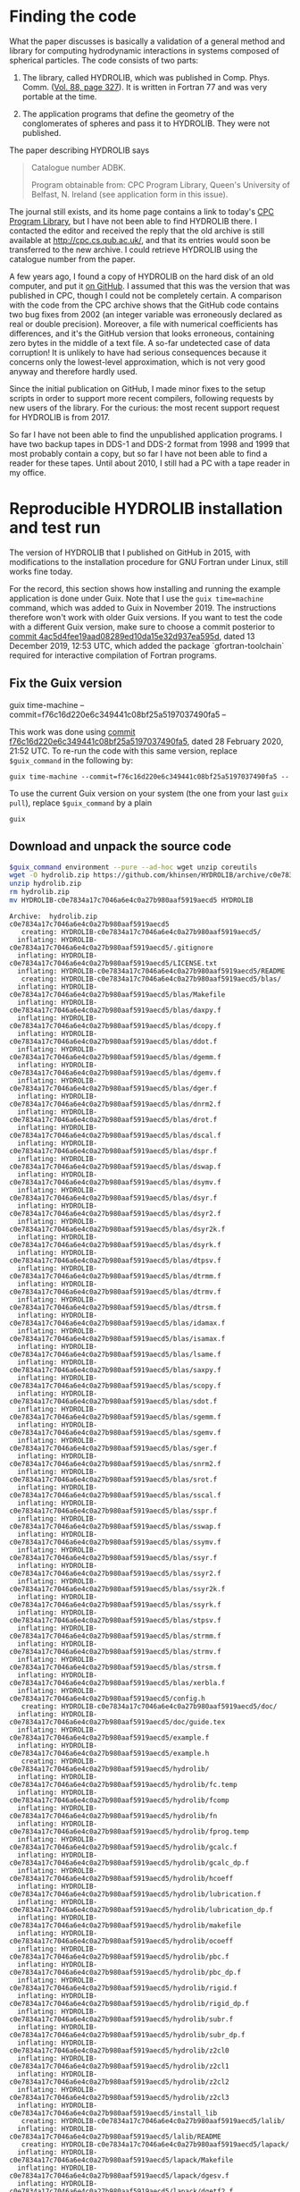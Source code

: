 * Finding the code
What the paper discusses is basically a validation of a general method and library for computing hydrodynamic interactions in systems composed of spherical particles. The code consists of two parts:

  1. The library, called HYDROLIB, which was published in Comp. Phys. Comm. ([[https://doi.org/10.1016/0010-4655(95)00029-F][Vol. 88, page 327]]). It is written in Fortran 77 and was very portable at the time.

  2. The application programs that define the geometry of the conglomerates of spheres and pass it to HYDROLIB. They were not published.

The paper describing HYDROLIB says
#+begin_quote
Catalogue number ADBK.

Program obtainable from: CPC Program Library, Queen's University of Belfast, N. Ireland (see application form in this issue).
#+end_quote

The journal still exists, and its home page contains a link to today's [[https://data.mendeley.com/datasets/journals/00104655][CPC Program Library]], but I have not been able to find HYDROLIB there. I contacted the editor and received the reply that the old archive is still available at http://cpc.cs.qub.ac.uk/, and that its entries would soon be transferred to the new archive. I could retrieve HYDROLIB using the catalogue number from the paper.

A few years ago, I found a copy of HYDROLIB on the hard disk of an old computer, and put it [[https://github.com/khinsen/HYDROLIB][on GitHub]]. I assumed that this was the version that was published in CPC, though I could not be completely certain. A comparison with the code from the CPC archive shows that the GitHub code contains two bug fixes from 2002 (an integer variable was erroneously declared as real or double precision). Moreover, a file with numerical coefficients has differences, and it's the GitHub version that looks erroneous, containing zero bytes in the middle of a text file. A so-far undetected case of data corruption! It is unlikely to have had serious consequences because it concerns only the lowest-level approximation, which is not very good anyway and therefore hardly used.

Since the initial publication on GitHub, I made minor fixes to the setup scripts in order to support more recent compilers, following requests by new users of the library. For the curious: the most recent support request for HYDROLIB is from 2017.

So far I have not been able to find the unpublished application programs. I have two backup tapes in DDS-1 and DDS-2 format from 1998 and 1999 that most probably contain a copy, but so far I have not been able to find a reader for these tapes. Until about 2010, I still had a PC with a tape reader in my office.

* Reproducible HYDROLIB installation and test run
The version of HYDROLIB that I published on GitHub in 2015, with modifications to the installation procedure for GNU Fortran under Linux, still works fine today.

For the record, this section shows how installing and running the example application is done under Guix. Note that I use the =guix time=machine= command, which was added to Guix in November 2019. The instructions therefore won't work with older Guix versions. If you want to test the code with a different Guix version, make sure to choose a commit posterior to [[https://archive.softwareheritage.org/browse/revision/4ac5d4fee19aad08289ed10da15e32d937ea595d/][commit 4ac5d4fee19aad08289ed10da15e32d937ea595d]], dated 13 December 2019, 12:53 UTC, which added the package `gfortran-toolchain` required for interactive compilation of Fortran programs.

** Fix the Guix version
#+NAME: guix-command :exports none
guix time-machine --commit=f76c16d220e6c349441c08bf25a5197037490fa5 --

This work was done using [[https://archive.softwareheritage.org/browse/revision/f76c16d220e6c349441c08bf25a5197037490fa5/][commit f76c16d220e6c349441c08bf25a5197037490fa5]], dated 28 February 2020, 21:52 UTC. To re-run the code with this same version, replace =$guix_command= in the following by:

=guix time-machine --commit=f76c16d220e6c349441c08bf25a5197037490fa5 --=

To use the current Guix version on your system (the one from your last =guix pull=), replace =$guix_command= by a plain

 =guix=
** Download and unpack the source code
#+begin_src sh :results output :exports both :var guix_command=guix-command
$guix_command environment --pure --ad-hoc wget unzip coreutils
wget -O hydrolib.zip https://github.com/khinsen/HYDROLIB/archive/c0e7834a17c7046a6e4c0a27b980aaf5919aecd5.zip
unzip hydrolib.zip
rm hydrolib.zip
mv HYDROLIB-c0e7834a17c7046a6e4c0a27b980aaf5919aecd5 HYDROLIB
#+end_src

#+RESULTS:
#+begin_example
Archive:  hydrolib.zip
c0e7834a17c7046a6e4c0a27b980aaf5919aecd5
   creating: HYDROLIB-c0e7834a17c7046a6e4c0a27b980aaf5919aecd5/
  inflating: HYDROLIB-c0e7834a17c7046a6e4c0a27b980aaf5919aecd5/.gitignore  
  inflating: HYDROLIB-c0e7834a17c7046a6e4c0a27b980aaf5919aecd5/LICENSE.txt  
  inflating: HYDROLIB-c0e7834a17c7046a6e4c0a27b980aaf5919aecd5/README  
   creating: HYDROLIB-c0e7834a17c7046a6e4c0a27b980aaf5919aecd5/blas/
  inflating: HYDROLIB-c0e7834a17c7046a6e4c0a27b980aaf5919aecd5/blas/Makefile  
  inflating: HYDROLIB-c0e7834a17c7046a6e4c0a27b980aaf5919aecd5/blas/daxpy.f  
  inflating: HYDROLIB-c0e7834a17c7046a6e4c0a27b980aaf5919aecd5/blas/dcopy.f  
  inflating: HYDROLIB-c0e7834a17c7046a6e4c0a27b980aaf5919aecd5/blas/ddot.f  
  inflating: HYDROLIB-c0e7834a17c7046a6e4c0a27b980aaf5919aecd5/blas/dgemm.f  
  inflating: HYDROLIB-c0e7834a17c7046a6e4c0a27b980aaf5919aecd5/blas/dgemv.f  
  inflating: HYDROLIB-c0e7834a17c7046a6e4c0a27b980aaf5919aecd5/blas/dger.f  
  inflating: HYDROLIB-c0e7834a17c7046a6e4c0a27b980aaf5919aecd5/blas/dnrm2.f  
  inflating: HYDROLIB-c0e7834a17c7046a6e4c0a27b980aaf5919aecd5/blas/drot.f  
  inflating: HYDROLIB-c0e7834a17c7046a6e4c0a27b980aaf5919aecd5/blas/dscal.f  
  inflating: HYDROLIB-c0e7834a17c7046a6e4c0a27b980aaf5919aecd5/blas/dspr.f  
  inflating: HYDROLIB-c0e7834a17c7046a6e4c0a27b980aaf5919aecd5/blas/dswap.f  
  inflating: HYDROLIB-c0e7834a17c7046a6e4c0a27b980aaf5919aecd5/blas/dsymv.f  
  inflating: HYDROLIB-c0e7834a17c7046a6e4c0a27b980aaf5919aecd5/blas/dsyr.f  
  inflating: HYDROLIB-c0e7834a17c7046a6e4c0a27b980aaf5919aecd5/blas/dsyr2.f  
  inflating: HYDROLIB-c0e7834a17c7046a6e4c0a27b980aaf5919aecd5/blas/dsyr2k.f  
  inflating: HYDROLIB-c0e7834a17c7046a6e4c0a27b980aaf5919aecd5/blas/dsyrk.f  
  inflating: HYDROLIB-c0e7834a17c7046a6e4c0a27b980aaf5919aecd5/blas/dtpsv.f  
  inflating: HYDROLIB-c0e7834a17c7046a6e4c0a27b980aaf5919aecd5/blas/dtrmm.f  
  inflating: HYDROLIB-c0e7834a17c7046a6e4c0a27b980aaf5919aecd5/blas/dtrmv.f  
  inflating: HYDROLIB-c0e7834a17c7046a6e4c0a27b980aaf5919aecd5/blas/dtrsm.f  
  inflating: HYDROLIB-c0e7834a17c7046a6e4c0a27b980aaf5919aecd5/blas/idamax.f  
  inflating: HYDROLIB-c0e7834a17c7046a6e4c0a27b980aaf5919aecd5/blas/isamax.f  
  inflating: HYDROLIB-c0e7834a17c7046a6e4c0a27b980aaf5919aecd5/blas/lsame.f  
  inflating: HYDROLIB-c0e7834a17c7046a6e4c0a27b980aaf5919aecd5/blas/saxpy.f  
  inflating: HYDROLIB-c0e7834a17c7046a6e4c0a27b980aaf5919aecd5/blas/scopy.f  
  inflating: HYDROLIB-c0e7834a17c7046a6e4c0a27b980aaf5919aecd5/blas/sdot.f  
  inflating: HYDROLIB-c0e7834a17c7046a6e4c0a27b980aaf5919aecd5/blas/sgemm.f  
  inflating: HYDROLIB-c0e7834a17c7046a6e4c0a27b980aaf5919aecd5/blas/sgemv.f  
  inflating: HYDROLIB-c0e7834a17c7046a6e4c0a27b980aaf5919aecd5/blas/sger.f  
  inflating: HYDROLIB-c0e7834a17c7046a6e4c0a27b980aaf5919aecd5/blas/snrm2.f  
  inflating: HYDROLIB-c0e7834a17c7046a6e4c0a27b980aaf5919aecd5/blas/srot.f  
  inflating: HYDROLIB-c0e7834a17c7046a6e4c0a27b980aaf5919aecd5/blas/sscal.f  
  inflating: HYDROLIB-c0e7834a17c7046a6e4c0a27b980aaf5919aecd5/blas/sspr.f  
  inflating: HYDROLIB-c0e7834a17c7046a6e4c0a27b980aaf5919aecd5/blas/sswap.f  
  inflating: HYDROLIB-c0e7834a17c7046a6e4c0a27b980aaf5919aecd5/blas/ssymv.f  
  inflating: HYDROLIB-c0e7834a17c7046a6e4c0a27b980aaf5919aecd5/blas/ssyr.f  
  inflating: HYDROLIB-c0e7834a17c7046a6e4c0a27b980aaf5919aecd5/blas/ssyr2.f  
  inflating: HYDROLIB-c0e7834a17c7046a6e4c0a27b980aaf5919aecd5/blas/ssyr2k.f  
  inflating: HYDROLIB-c0e7834a17c7046a6e4c0a27b980aaf5919aecd5/blas/ssyrk.f  
  inflating: HYDROLIB-c0e7834a17c7046a6e4c0a27b980aaf5919aecd5/blas/stpsv.f  
  inflating: HYDROLIB-c0e7834a17c7046a6e4c0a27b980aaf5919aecd5/blas/strmm.f  
  inflating: HYDROLIB-c0e7834a17c7046a6e4c0a27b980aaf5919aecd5/blas/strmv.f  
  inflating: HYDROLIB-c0e7834a17c7046a6e4c0a27b980aaf5919aecd5/blas/strsm.f  
  inflating: HYDROLIB-c0e7834a17c7046a6e4c0a27b980aaf5919aecd5/blas/xerbla.f  
  inflating: HYDROLIB-c0e7834a17c7046a6e4c0a27b980aaf5919aecd5/config.h  
   creating: HYDROLIB-c0e7834a17c7046a6e4c0a27b980aaf5919aecd5/doc/
  inflating: HYDROLIB-c0e7834a17c7046a6e4c0a27b980aaf5919aecd5/doc/guide.tex  
  inflating: HYDROLIB-c0e7834a17c7046a6e4c0a27b980aaf5919aecd5/example.f  
  inflating: HYDROLIB-c0e7834a17c7046a6e4c0a27b980aaf5919aecd5/example.h  
   creating: HYDROLIB-c0e7834a17c7046a6e4c0a27b980aaf5919aecd5/hydrolib/
  inflating: HYDROLIB-c0e7834a17c7046a6e4c0a27b980aaf5919aecd5/hydrolib/fc.temp  
  inflating: HYDROLIB-c0e7834a17c7046a6e4c0a27b980aaf5919aecd5/hydrolib/fcomp  
  inflating: HYDROLIB-c0e7834a17c7046a6e4c0a27b980aaf5919aecd5/hydrolib/fn  
  inflating: HYDROLIB-c0e7834a17c7046a6e4c0a27b980aaf5919aecd5/hydrolib/fprog.temp  
  inflating: HYDROLIB-c0e7834a17c7046a6e4c0a27b980aaf5919aecd5/hydrolib/gcalc.f  
  inflating: HYDROLIB-c0e7834a17c7046a6e4c0a27b980aaf5919aecd5/hydrolib/gcalc_dp.f  
  inflating: HYDROLIB-c0e7834a17c7046a6e4c0a27b980aaf5919aecd5/hydrolib/hcoeff  
  inflating: HYDROLIB-c0e7834a17c7046a6e4c0a27b980aaf5919aecd5/hydrolib/lubrication.f  
  inflating: HYDROLIB-c0e7834a17c7046a6e4c0a27b980aaf5919aecd5/hydrolib/lubrication_dp.f  
  inflating: HYDROLIB-c0e7834a17c7046a6e4c0a27b980aaf5919aecd5/hydrolib/makefile  
  inflating: HYDROLIB-c0e7834a17c7046a6e4c0a27b980aaf5919aecd5/hydrolib/ocoeff  
  inflating: HYDROLIB-c0e7834a17c7046a6e4c0a27b980aaf5919aecd5/hydrolib/pbc.f  
  inflating: HYDROLIB-c0e7834a17c7046a6e4c0a27b980aaf5919aecd5/hydrolib/pbc_dp.f  
  inflating: HYDROLIB-c0e7834a17c7046a6e4c0a27b980aaf5919aecd5/hydrolib/rigid.f  
  inflating: HYDROLIB-c0e7834a17c7046a6e4c0a27b980aaf5919aecd5/hydrolib/rigid_dp.f  
  inflating: HYDROLIB-c0e7834a17c7046a6e4c0a27b980aaf5919aecd5/hydrolib/subr.f  
  inflating: HYDROLIB-c0e7834a17c7046a6e4c0a27b980aaf5919aecd5/hydrolib/subr_dp.f  
  inflating: HYDROLIB-c0e7834a17c7046a6e4c0a27b980aaf5919aecd5/hydrolib/z2cl0  
  inflating: HYDROLIB-c0e7834a17c7046a6e4c0a27b980aaf5919aecd5/hydrolib/z2cl1  
  inflating: HYDROLIB-c0e7834a17c7046a6e4c0a27b980aaf5919aecd5/hydrolib/z2cl2  
  inflating: HYDROLIB-c0e7834a17c7046a6e4c0a27b980aaf5919aecd5/hydrolib/z2cl3  
  inflating: HYDROLIB-c0e7834a17c7046a6e4c0a27b980aaf5919aecd5/install_lib  
   creating: HYDROLIB-c0e7834a17c7046a6e4c0a27b980aaf5919aecd5/lalib/
  inflating: HYDROLIB-c0e7834a17c7046a6e4c0a27b980aaf5919aecd5/lalib/README  
   creating: HYDROLIB-c0e7834a17c7046a6e4c0a27b980aaf5919aecd5/lapack/
  inflating: HYDROLIB-c0e7834a17c7046a6e4c0a27b980aaf5919aecd5/lapack/Makefile  
  inflating: HYDROLIB-c0e7834a17c7046a6e4c0a27b980aaf5919aecd5/lapack/dgesv.f  
  inflating: HYDROLIB-c0e7834a17c7046a6e4c0a27b980aaf5919aecd5/lapack/dgetf2.f  
  inflating: HYDROLIB-c0e7834a17c7046a6e4c0a27b980aaf5919aecd5/lapack/dgetrf.f  
  inflating: HYDROLIB-c0e7834a17c7046a6e4c0a27b980aaf5919aecd5/lapack/dgetri.f  
  inflating: HYDROLIB-c0e7834a17c7046a6e4c0a27b980aaf5919aecd5/lapack/dgetrs.f  
  inflating: HYDROLIB-c0e7834a17c7046a6e4c0a27b980aaf5919aecd5/lapack/dlacon.f  
  inflating: HYDROLIB-c0e7834a17c7046a6e4c0a27b980aaf5919aecd5/lapack/dlae2.f  
  inflating: HYDROLIB-c0e7834a17c7046a6e4c0a27b980aaf5919aecd5/lapack/dlaev2.f  
  inflating: HYDROLIB-c0e7834a17c7046a6e4c0a27b980aaf5919aecd5/lapack/dlamch.f  
  inflating: HYDROLIB-c0e7834a17c7046a6e4c0a27b980aaf5919aecd5/lapack/dlansy.f  
  inflating: HYDROLIB-c0e7834a17c7046a6e4c0a27b980aaf5919aecd5/lapack/dlapy2.f  
  inflating: HYDROLIB-c0e7834a17c7046a6e4c0a27b980aaf5919aecd5/lapack/dlarf.f  
  inflating: HYDROLIB-c0e7834a17c7046a6e4c0a27b980aaf5919aecd5/lapack/dlarfb.f  
  inflating: HYDROLIB-c0e7834a17c7046a6e4c0a27b980aaf5919aecd5/lapack/dlarfg.f  
  inflating: HYDROLIB-c0e7834a17c7046a6e4c0a27b980aaf5919aecd5/lapack/dlarft.f  
  inflating: HYDROLIB-c0e7834a17c7046a6e4c0a27b980aaf5919aecd5/lapack/dlartg.f  
  inflating: HYDROLIB-c0e7834a17c7046a6e4c0a27b980aaf5919aecd5/lapack/dlasr.f  
  inflating: HYDROLIB-c0e7834a17c7046a6e4c0a27b980aaf5919aecd5/lapack/dlassq.f  
  inflating: HYDROLIB-c0e7834a17c7046a6e4c0a27b980aaf5919aecd5/lapack/dlaswp.f  
  inflating: HYDROLIB-c0e7834a17c7046a6e4c0a27b980aaf5919aecd5/lapack/dlasyf.f  
  inflating: HYDROLIB-c0e7834a17c7046a6e4c0a27b980aaf5919aecd5/lapack/dlatrd.f  
  inflating: HYDROLIB-c0e7834a17c7046a6e4c0a27b980aaf5919aecd5/lapack/dlauu2.f  
  inflating: HYDROLIB-c0e7834a17c7046a6e4c0a27b980aaf5919aecd5/lapack/dlauum.f  
  inflating: HYDROLIB-c0e7834a17c7046a6e4c0a27b980aaf5919aecd5/lapack/dlazro.f  
  inflating: HYDROLIB-c0e7834a17c7046a6e4c0a27b980aaf5919aecd5/lapack/dorg2l.f  
  inflating: HYDROLIB-c0e7834a17c7046a6e4c0a27b980aaf5919aecd5/lapack/dorg2r.f  
  inflating: HYDROLIB-c0e7834a17c7046a6e4c0a27b980aaf5919aecd5/lapack/dorgql.f  
  inflating: HYDROLIB-c0e7834a17c7046a6e4c0a27b980aaf5919aecd5/lapack/dorgqr.f  
  inflating: HYDROLIB-c0e7834a17c7046a6e4c0a27b980aaf5919aecd5/lapack/dorgtr.f  
  inflating: HYDROLIB-c0e7834a17c7046a6e4c0a27b980aaf5919aecd5/lapack/dpotf2.f  
  inflating: HYDROLIB-c0e7834a17c7046a6e4c0a27b980aaf5919aecd5/lapack/dpotrf.f  
  inflating: HYDROLIB-c0e7834a17c7046a6e4c0a27b980aaf5919aecd5/lapack/dpotri.f  
  inflating: HYDROLIB-c0e7834a17c7046a6e4c0a27b980aaf5919aecd5/lapack/dpotrs.f  
  inflating: HYDROLIB-c0e7834a17c7046a6e4c0a27b980aaf5919aecd5/lapack/dpptrf.f  
  inflating: HYDROLIB-c0e7834a17c7046a6e4c0a27b980aaf5919aecd5/lapack/dpptrs.f  
  inflating: HYDROLIB-c0e7834a17c7046a6e4c0a27b980aaf5919aecd5/lapack/dsptrf.f  
  inflating: HYDROLIB-c0e7834a17c7046a6e4c0a27b980aaf5919aecd5/lapack/dsptrs.f  
  inflating: HYDROLIB-c0e7834a17c7046a6e4c0a27b980aaf5919aecd5/lapack/dsteqr.f  
  inflating: HYDROLIB-c0e7834a17c7046a6e4c0a27b980aaf5919aecd5/lapack/dsterf.f  
  inflating: HYDROLIB-c0e7834a17c7046a6e4c0a27b980aaf5919aecd5/lapack/dsycon.f  
  inflating: HYDROLIB-c0e7834a17c7046a6e4c0a27b980aaf5919aecd5/lapack/dsyev.f  
  inflating: HYDROLIB-c0e7834a17c7046a6e4c0a27b980aaf5919aecd5/lapack/dsytd2.f  
  inflating: HYDROLIB-c0e7834a17c7046a6e4c0a27b980aaf5919aecd5/lapack/dsytf2.f  
  inflating: HYDROLIB-c0e7834a17c7046a6e4c0a27b980aaf5919aecd5/lapack/dsytrd.f  
  inflating: HYDROLIB-c0e7834a17c7046a6e4c0a27b980aaf5919aecd5/lapack/dsytrf.f  
  inflating: HYDROLIB-c0e7834a17c7046a6e4c0a27b980aaf5919aecd5/lapack/dsytri.f  
  inflating: HYDROLIB-c0e7834a17c7046a6e4c0a27b980aaf5919aecd5/lapack/dsytrs.f  
  inflating: HYDROLIB-c0e7834a17c7046a6e4c0a27b980aaf5919aecd5/lapack/dtrti2.f  
  inflating: HYDROLIB-c0e7834a17c7046a6e4c0a27b980aaf5919aecd5/lapack/dtrtri.f  
  inflating: HYDROLIB-c0e7834a17c7046a6e4c0a27b980aaf5919aecd5/lapack/ilaenv.f  
  inflating: HYDROLIB-c0e7834a17c7046a6e4c0a27b980aaf5919aecd5/lapack/lsame.f  
  inflating: HYDROLIB-c0e7834a17c7046a6e4c0a27b980aaf5919aecd5/lapack/sgesv.f  
  inflating: HYDROLIB-c0e7834a17c7046a6e4c0a27b980aaf5919aecd5/lapack/sgetf2.f  
  inflating: HYDROLIB-c0e7834a17c7046a6e4c0a27b980aaf5919aecd5/lapack/sgetrf.f  
  inflating: HYDROLIB-c0e7834a17c7046a6e4c0a27b980aaf5919aecd5/lapack/sgetri.f  
  inflating: HYDROLIB-c0e7834a17c7046a6e4c0a27b980aaf5919aecd5/lapack/sgetrs.f  
  inflating: HYDROLIB-c0e7834a17c7046a6e4c0a27b980aaf5919aecd5/lapack/slacon.f  
  inflating: HYDROLIB-c0e7834a17c7046a6e4c0a27b980aaf5919aecd5/lapack/slae2.f  
  inflating: HYDROLIB-c0e7834a17c7046a6e4c0a27b980aaf5919aecd5/lapack/slaev2.f  
  inflating: HYDROLIB-c0e7834a17c7046a6e4c0a27b980aaf5919aecd5/lapack/slamch.f  
  inflating: HYDROLIB-c0e7834a17c7046a6e4c0a27b980aaf5919aecd5/lapack/slansy.f  
  inflating: HYDROLIB-c0e7834a17c7046a6e4c0a27b980aaf5919aecd5/lapack/slapy2.f  
  inflating: HYDROLIB-c0e7834a17c7046a6e4c0a27b980aaf5919aecd5/lapack/slarf.f  
  inflating: HYDROLIB-c0e7834a17c7046a6e4c0a27b980aaf5919aecd5/lapack/slarfb.f  
  inflating: HYDROLIB-c0e7834a17c7046a6e4c0a27b980aaf5919aecd5/lapack/slarfg.f  
  inflating: HYDROLIB-c0e7834a17c7046a6e4c0a27b980aaf5919aecd5/lapack/slarft.f  
  inflating: HYDROLIB-c0e7834a17c7046a6e4c0a27b980aaf5919aecd5/lapack/slartg.f  
  inflating: HYDROLIB-c0e7834a17c7046a6e4c0a27b980aaf5919aecd5/lapack/slasr.f  
  inflating: HYDROLIB-c0e7834a17c7046a6e4c0a27b980aaf5919aecd5/lapack/slassq.f  
  inflating: HYDROLIB-c0e7834a17c7046a6e4c0a27b980aaf5919aecd5/lapack/slaswp.f  
  inflating: HYDROLIB-c0e7834a17c7046a6e4c0a27b980aaf5919aecd5/lapack/slasyf.f  
  inflating: HYDROLIB-c0e7834a17c7046a6e4c0a27b980aaf5919aecd5/lapack/slatrd.f  
  inflating: HYDROLIB-c0e7834a17c7046a6e4c0a27b980aaf5919aecd5/lapack/slauu2.f  
  inflating: HYDROLIB-c0e7834a17c7046a6e4c0a27b980aaf5919aecd5/lapack/slauum.f  
  inflating: HYDROLIB-c0e7834a17c7046a6e4c0a27b980aaf5919aecd5/lapack/slazro.f  
  inflating: HYDROLIB-c0e7834a17c7046a6e4c0a27b980aaf5919aecd5/lapack/sorg2l.f  
  inflating: HYDROLIB-c0e7834a17c7046a6e4c0a27b980aaf5919aecd5/lapack/sorg2r.f  
  inflating: HYDROLIB-c0e7834a17c7046a6e4c0a27b980aaf5919aecd5/lapack/sorgql.f  
  inflating: HYDROLIB-c0e7834a17c7046a6e4c0a27b980aaf5919aecd5/lapack/sorgqr.f  
  inflating: HYDROLIB-c0e7834a17c7046a6e4c0a27b980aaf5919aecd5/lapack/sorgtr.f  
  inflating: HYDROLIB-c0e7834a17c7046a6e4c0a27b980aaf5919aecd5/lapack/spotf2.f  
  inflating: HYDROLIB-c0e7834a17c7046a6e4c0a27b980aaf5919aecd5/lapack/spotrf.f  
  inflating: HYDROLIB-c0e7834a17c7046a6e4c0a27b980aaf5919aecd5/lapack/spotri.f  
  inflating: HYDROLIB-c0e7834a17c7046a6e4c0a27b980aaf5919aecd5/lapack/spotrs.f  
  inflating: HYDROLIB-c0e7834a17c7046a6e4c0a27b980aaf5919aecd5/lapack/spptrf.f  
  inflating: HYDROLIB-c0e7834a17c7046a6e4c0a27b980aaf5919aecd5/lapack/spptrs.f  
  inflating: HYDROLIB-c0e7834a17c7046a6e4c0a27b980aaf5919aecd5/lapack/ssptrf.f  
  inflating: HYDROLIB-c0e7834a17c7046a6e4c0a27b980aaf5919aecd5/lapack/ssptrs.f  
  inflating: HYDROLIB-c0e7834a17c7046a6e4c0a27b980aaf5919aecd5/lapack/ssteqr.f  
  inflating: HYDROLIB-c0e7834a17c7046a6e4c0a27b980aaf5919aecd5/lapack/ssterf.f  
  inflating: HYDROLIB-c0e7834a17c7046a6e4c0a27b980aaf5919aecd5/lapack/ssycon.f  
  inflating: HYDROLIB-c0e7834a17c7046a6e4c0a27b980aaf5919aecd5/lapack/ssyev.f  
  inflating: HYDROLIB-c0e7834a17c7046a6e4c0a27b980aaf5919aecd5/lapack/ssytd2.f  
  inflating: HYDROLIB-c0e7834a17c7046a6e4c0a27b980aaf5919aecd5/lapack/ssytf2.f  
  inflating: HYDROLIB-c0e7834a17c7046a6e4c0a27b980aaf5919aecd5/lapack/ssytrd.f  
  inflating: HYDROLIB-c0e7834a17c7046a6e4c0a27b980aaf5919aecd5/lapack/ssytrf.f  
  inflating: HYDROLIB-c0e7834a17c7046a6e4c0a27b980aaf5919aecd5/lapack/ssytri.f  
  inflating: HYDROLIB-c0e7834a17c7046a6e4c0a27b980aaf5919aecd5/lapack/ssytrs.f  
  inflating: HYDROLIB-c0e7834a17c7046a6e4c0a27b980aaf5919aecd5/lapack/strti2.f  
  inflating: HYDROLIB-c0e7834a17c7046a6e4c0a27b980aaf5919aecd5/lapack/strtri.f  
  inflating: HYDROLIB-c0e7834a17c7046a6e4c0a27b980aaf5919aecd5/lapack/xerbla.f  
  inflating: HYDROLIB-c0e7834a17c7046a6e4c0a27b980aaf5919aecd5/local.def  
#+end_example

** HYDROLIB configuration
Uncomment the lines for =gfortran= in the configuration file:
#+begin_src sh :results output :exports both :var guix_command=guix-command
cd HYDROLIB
$guix_command environment --pure --ad-hoc sed -- sed -i '8,13s/#set/set/' local.def
#+end_src

#+RESULTS:

Show the relevant lines for inspection:
#+begin_src sh :results output :exports both :var guix_command=guix-command
$guix_command environment --pure --ad-hoc coreutils -- head -15 HYDROLIB/local.def
#+end_src

#+RESULTS:
#+begin_example
#
# Some definitions depending on the local installation
#

# Fortran compiler peculiarities

# gfortran
setenv FC gfortran
setenv RANLIB ranlib
setenv FCFLAGS1 "-ffree-line-length-none -ffixed-line-length-none -c -O"
setenv FCFLAGS2 "-ffree-line-length-none -ffixed-line-length-none -O"
set cpp = 1
set dpoption = -fdefault-real-8

# DEC, Silicon Graphics
#+end_example

Replace =!/bin/csh= by its Guix equivalent in the four csh scripts:
#+begin_src sh :results output :exports both :var guix_command=guix-command
cd HYDROLIB
$guix_command environment --pure --ad-hoc sed tcsh coreutils
tcsh=`readlink $GUIX_ENVIRONMENT/bin/tcsh`
for FILE in install_lib hydrolib/fprog.temp hydrolib/fcomp hydrolib/fc.temp
do
  sed -i s:#!/bin/csh:#!$tcsh: $FILE
done
#+end_src

#+RESULTS:

** HYDROLIB compilation/installation
This is not an installation in the modern sense of the word: nothing happens outside of the HYDROLIB directory.

#+begin_src sh :results output :exports both :var guix_command=guix-command
cd HYDROLIB
$guix_command environment --pure --ad-hoc tcsh coreutils make sed grep gfortran-toolchain -- tcsh install_lib
#+end_src

#+RESULTS:
#+begin_example
gfortran -ffree-line-length-none -ffixed-line-length-none -c -O daxpy.f
gfortran -ffree-line-length-none -ffixed-line-length-none -c -O dgemm.f
gfortran -ffree-line-length-none -ffixed-line-length-none -c -O dnrm2.f
gfortran -ffree-line-length-none -ffixed-line-length-none -c -O dspr.f
gfortran -ffree-line-length-none -ffixed-line-length-none -c -O dsyr.f
gfortran -ffree-line-length-none -ffixed-line-length-none -c -O dsyrk.f
gfortran -ffree-line-length-none -ffixed-line-length-none -c -O dtrmv.f
gfortran -ffree-line-length-none -ffixed-line-length-none -c -O lsame.f
gfortran -ffree-line-length-none -ffixed-line-length-none -c -O dcopy.f
gfortran -ffree-line-length-none -ffixed-line-length-none -c -O dgemv.f
gfortran -ffree-line-length-none -ffixed-line-length-none -c -O drot.f
gfortran -ffree-line-length-none -ffixed-line-length-none -c -O dswap.f
gfortran -ffree-line-length-none -ffixed-line-length-none -c -O dsyr2.f
gfortran -ffree-line-length-none -ffixed-line-length-none -c -O dtpsv.f
gfortran -ffree-line-length-none -ffixed-line-length-none -c -O dtrsm.f
gfortran -ffree-line-length-none -ffixed-line-length-none -c -O xerbla.f
gfortran -ffree-line-length-none -ffixed-line-length-none -c -O ddot.f
gfortran -ffree-line-length-none -ffixed-line-length-none -c -O dger.f
gfortran -ffree-line-length-none -ffixed-line-length-none -c -O dscal.f
gfortran -ffree-line-length-none -ffixed-line-length-none -c -O dsymv.f
gfortran -ffree-line-length-none -ffixed-line-length-none -c -O dsyr2k.f
gfortran -ffree-line-length-none -ffixed-line-length-none -c -O dtrmm.f
gfortran -ffree-line-length-none -ffixed-line-length-none -c -O idamax.f
gfortran -ffree-line-length-none -ffixed-line-length-none -c -O saxpy.f
gfortran -ffree-line-length-none -ffixed-line-length-none -c -O sgemm.f
gfortran -ffree-line-length-none -ffixed-line-length-none -c -O snrm2.f
gfortran -ffree-line-length-none -ffixed-line-length-none -c -O sspr.f
gfortran -ffree-line-length-none -ffixed-line-length-none -c -O ssyr.f
gfortran -ffree-line-length-none -ffixed-line-length-none -c -O ssyrk.f
gfortran -ffree-line-length-none -ffixed-line-length-none -c -O strmv.f
gfortran -ffree-line-length-none -ffixed-line-length-none -c -O scopy.f
gfortran -ffree-line-length-none -ffixed-line-length-none -c -O sgemv.f
gfortran -ffree-line-length-none -ffixed-line-length-none -c -O srot.f
gfortran -ffree-line-length-none -ffixed-line-length-none -c -O sswap.f
gfortran -ffree-line-length-none -ffixed-line-length-none -c -O ssyr2.f
gfortran -ffree-line-length-none -ffixed-line-length-none -c -O stpsv.f
gfortran -ffree-line-length-none -ffixed-line-length-none -c -O strsm.f
gfortran -ffree-line-length-none -ffixed-line-length-none -c -O sdot.f
gfortran -ffree-line-length-none -ffixed-line-length-none -c -O sger.f
gfortran -ffree-line-length-none -ffixed-line-length-none -c -O sscal.f
gfortran -ffree-line-length-none -ffixed-line-length-none -c -O ssymv.f
gfortran -ffree-line-length-none -ffixed-line-length-none -c -O ssyr2k.f
gfortran -ffree-line-length-none -ffixed-line-length-none -c -O strmm.f
gfortran -ffree-line-length-none -ffixed-line-length-none -c -O isamax.f
ar r libblas.a daxpy.o dgemm.o dnrm2.o dspr.o dsyr.o dsyrk.o dtrmv.o lsame.o dcopy.o dgemv.o drot.o dswap.o dsyr2.o dtpsv.o dtrsm.o xerbla.o ddot.o dger.o dscal.o dsymv.o dsyr2k.o dtrmm.o idamax.o saxpy.o sgemm.o snrm2.o sspr.o ssyr.o ssyrk.o strmv.o scopy.o sgemv.o srot.o sswap.o ssyr2.o stpsv.o strsm.o sdot.o sger.o sscal.o ssymv.o ssyr2k.o strmm.o isamax.o
ranlib libblas.a
gfortran -ffree-line-length-none -ffixed-line-length-none -c -O dgesv.f
gfortran -ffree-line-length-none -ffixed-line-length-none -c -O dlaev2.f
gfortran -ffree-line-length-none -ffixed-line-length-none -c -O dlarft.f
gfortran -ffree-line-length-none -ffixed-line-length-none -c -O dlauu2.f
gfortran -ffree-line-length-none -ffixed-line-length-none -c -O dorgtr.f
gfortran -ffree-line-length-none -ffixed-line-length-none -c -O dsptrf.f
gfortran -ffree-line-length-none -ffixed-line-length-none -c -O dsytf2.f
gfortran -ffree-line-length-none -ffixed-line-length-none -c -O ilaenv.f
gfortran -ffree-line-length-none -ffixed-line-length-none -c -O dgetf2.f
gfortran -ffree-line-length-none -ffixed-line-length-none -c -O dlamch.f
gfortran -ffree-line-length-none -ffixed-line-length-none -c -O dlartg.f
gfortran -ffree-line-length-none -ffixed-line-length-none -c -O dlauum.f
gfortran -ffree-line-length-none -ffixed-line-length-none -c -O dpotf2.f
gfortran -ffree-line-length-none -ffixed-line-length-none -c -O dsptrs.f
gfortran -ffree-line-length-none -ffixed-line-length-none -c -O dsytrd.f
gfortran -ffree-line-length-none -ffixed-line-length-none -c -O lsame.f
gfortran -ffree-line-length-none -ffixed-line-length-none -c -O dgetrf.f
gfortran -ffree-line-length-none -ffixed-line-length-none -c -O dlansy.f
gfortran -ffree-line-length-none -ffixed-line-length-none -c -O dlasr.f
gfortran -ffree-line-length-none -ffixed-line-length-none -c -O dlazro.f
gfortran -ffree-line-length-none -ffixed-line-length-none -c -O dpotrf.f
gfortran -ffree-line-length-none -ffixed-line-length-none -c -O dsteqr.f
gfortran -ffree-line-length-none -ffixed-line-length-none -c -O dsytrf.f
gfortran -ffree-line-length-none -ffixed-line-length-none -c -O xerbla.f
gfortran -ffree-line-length-none -ffixed-line-length-none -c -O dgetri.f
gfortran -ffree-line-length-none -ffixed-line-length-none -c -O dlapy2.f
gfortran -ffree-line-length-none -ffixed-line-length-none -c -O dlassq.f
gfortran -ffree-line-length-none -ffixed-line-length-none -c -O dorg2l.f
gfortran -ffree-line-length-none -ffixed-line-length-none -c -O dpotri.f
gfortran -ffree-line-length-none -ffixed-line-length-none -c -O dsterf.f
gfortran -ffree-line-length-none -ffixed-line-length-none -c -O dsytri.f
gfortran -ffree-line-length-none -ffixed-line-length-none -c -O dgetrs.f
gfortran -ffree-line-length-none -ffixed-line-length-none -c -O dlarf.f
gfortran -ffree-line-length-none -ffixed-line-length-none -c -O dlaswp.f
gfortran -ffree-line-length-none -ffixed-line-length-none -c -O dorg2r.f
gfortran -ffree-line-length-none -ffixed-line-length-none -c -O dpotrs.f
gfortran -ffree-line-length-none -ffixed-line-length-none -c -O dsycon.f
gfortran -ffree-line-length-none -ffixed-line-length-none -c -O dsytrs.f
gfortran -ffree-line-length-none -ffixed-line-length-none -c -O dlacon.f
gfortran -ffree-line-length-none -ffixed-line-length-none -c -O dlarfb.f
gfortran -ffree-line-length-none -ffixed-line-length-none -c -O dlasyf.f
gfortran -ffree-line-length-none -ffixed-line-length-none -c -O dorgql.f
gfortran -ffree-line-length-none -ffixed-line-length-none -c -O dpptrf.f
gfortran -ffree-line-length-none -ffixed-line-length-none -c -O dsyev.f
gfortran -ffree-line-length-none -ffixed-line-length-none -c -O dtrti2.f
gfortran -ffree-line-length-none -ffixed-line-length-none -c -O dlae2.f
gfortran -ffree-line-length-none -ffixed-line-length-none -c -O dlarfg.f
gfortran -ffree-line-length-none -ffixed-line-length-none -c -O dlatrd.f
gfortran -ffree-line-length-none -ffixed-line-length-none -c -O dorgqr.f
gfortran -ffree-line-length-none -ffixed-line-length-none -c -O dpptrs.f
gfortran -ffree-line-length-none -ffixed-line-length-none -c -O dsytd2.f
gfortran -ffree-line-length-none -ffixed-line-length-none -c -O dtrtri.f
gfortran -ffree-line-length-none -ffixed-line-length-none -c -O sgesv.f
gfortran -ffree-line-length-none -ffixed-line-length-none -c -O slaev2.f
gfortran -ffree-line-length-none -ffixed-line-length-none -c -O slarft.f
gfortran -ffree-line-length-none -ffixed-line-length-none -c -O slauu2.f
gfortran -ffree-line-length-none -ffixed-line-length-none -c -O sorgtr.f
gfortran -ffree-line-length-none -ffixed-line-length-none -c -O ssptrf.f
gfortran -ffree-line-length-none -ffixed-line-length-none -c -O ssytf2.f
gfortran -ffree-line-length-none -ffixed-line-length-none -c -O sgetf2.f
gfortran -ffree-line-length-none -ffixed-line-length-none -c -O slamch.f
gfortran -ffree-line-length-none -ffixed-line-length-none -c -O slartg.f
gfortran -ffree-line-length-none -ffixed-line-length-none -c -O slauum.f
gfortran -ffree-line-length-none -ffixed-line-length-none -c -O spotf2.f
gfortran -ffree-line-length-none -ffixed-line-length-none -c -O ssptrs.f
gfortran -ffree-line-length-none -ffixed-line-length-none -c -O ssytrd.f
gfortran -ffree-line-length-none -ffixed-line-length-none -c -O sgetrf.f
gfortran -ffree-line-length-none -ffixed-line-length-none -c -O slansy.f
gfortran -ffree-line-length-none -ffixed-line-length-none -c -O slasr.f
gfortran -ffree-line-length-none -ffixed-line-length-none -c -O slazro.f
gfortran -ffree-line-length-none -ffixed-line-length-none -c -O spotrf.f
gfortran -ffree-line-length-none -ffixed-line-length-none -c -O ssteqr.f
gfortran -ffree-line-length-none -ffixed-line-length-none -c -O ssytrf.f
gfortran -ffree-line-length-none -ffixed-line-length-none -c -O sgetri.f
gfortran -ffree-line-length-none -ffixed-line-length-none -c -O slapy2.f
gfortran -ffree-line-length-none -ffixed-line-length-none -c -O slassq.f
gfortran -ffree-line-length-none -ffixed-line-length-none -c -O sorg2l.f
gfortran -ffree-line-length-none -ffixed-line-length-none -c -O spotri.f
gfortran -ffree-line-length-none -ffixed-line-length-none -c -O ssterf.f
gfortran -ffree-line-length-none -ffixed-line-length-none -c -O ssytri.f
gfortran -ffree-line-length-none -ffixed-line-length-none -c -O sgetrs.f
gfortran -ffree-line-length-none -ffixed-line-length-none -c -O slarf.f
gfortran -ffree-line-length-none -ffixed-line-length-none -c -O slaswp.f
gfortran -ffree-line-length-none -ffixed-line-length-none -c -O sorg2r.f
gfortran -ffree-line-length-none -ffixed-line-length-none -c -O spotrs.f
gfortran -ffree-line-length-none -ffixed-line-length-none -c -O ssycon.f
gfortran -ffree-line-length-none -ffixed-line-length-none -c -O ssytrs.f
gfortran -ffree-line-length-none -ffixed-line-length-none -c -O slacon.f
gfortran -ffree-line-length-none -ffixed-line-length-none -c -O slarfb.f
gfortran -ffree-line-length-none -ffixed-line-length-none -c -O slasyf.f
gfortran -ffree-line-length-none -ffixed-line-length-none -c -O sorgql.f
gfortran -ffree-line-length-none -ffixed-line-length-none -c -O spptrf.f
gfortran -ffree-line-length-none -ffixed-line-length-none -c -O ssyev.f
gfortran -ffree-line-length-none -ffixed-line-length-none -c -O strti2.f
gfortran -ffree-line-length-none -ffixed-line-length-none -c -O slae2.f
gfortran -ffree-line-length-none -ffixed-line-length-none -c -O slarfg.f
gfortran -ffree-line-length-none -ffixed-line-length-none -c -O slatrd.f
gfortran -ffree-line-length-none -ffixed-line-length-none -c -O sorgqr.f
gfortran -ffree-line-length-none -ffixed-line-length-none -c -O spptrs.f
gfortran -ffree-line-length-none -ffixed-line-length-none -c -O ssytd2.f
gfortran -ffree-line-length-none -ffixed-line-length-none -c -O strtri.f
ar r liblapack.a dgesv.o dlaev2.o dlarft.o dlauu2.o dorgtr.o dsptrf.o dsytf2.o ilaenv.o dgetf2.o dlamch.o dlartg.o dlauum.o dpotf2.o dsptrs.o dsytrd.o lsame.o dgetrf.o dlansy.o dlasr.o dlazro.o dpotrf.o dsteqr.o dsytrf.o xerbla.o dgetri.o dlapy2.o dlassq.o dorg2l.o dpotri.o dsterf.o dsytri.o dgetrs.o dlarf.o dlaswp.o dorg2r.o dpotrs.o dsycon.o dsytrs.o dlacon.o dlarfb.o dlasyf.o dorgql.o dpptrf.o dsyev.o dtrti2.o dlae2.o dlarfg.o dlatrd.o dorgqr.o dpptrs.o dsytd2.o dtrtri.o sgesv.o slaev2.o slarft.o slauu2.o sorgtr.o ssptrf.o ssytf2.o sgetf2.o slamch.o slartg.o slauum.o spotf2.o ssptrs.o ssytrd.o sgetrf.o slansy.o slasr.o slazro.o spotrf.o ssteqr.o ssytrf.o sgetri.o slapy2.o slassq.o sorg2l.o spotri.o ssterf.o ssytri.o sgetrs.o slarf.o slaswp.o sorg2r.o spotrs.o ssycon.o ssytrs.o slacon.o slarfb.o slasyf.o sorgql.o spptrf.o ssyev.o strti2.o slae2.o slarfg.o slatrd.o sorgqr.o spptrs.o ssytd2.o strtri.o
ranlib liblapack.a
./fcomp gcalc.f gcalc0.o -D_LM_=0 
./fcomp gcalc.f gcalcpbc0.o -D_LM_=0 -DPERIODIC 
./fcomp gcalc.f gcalc1.o -D_LM_=1 
./fcomp gcalc.f gcalcpbc1.o -D_LM_=1 -DPERIODIC 
./fcomp gcalc.f gcalc2.o -D_LM_=2 
./fcomp gcalc.f gcalcpbc2.o -D_LM_=2 -DPERIODIC 
./fcomp gcalc.f gcalc3.o -D_LM_=3 
./fcomp gcalc.f gcalcpbc3.o -D_LM_=3 -DPERIODIC 
./fcomp lubrication.f lubrication.o 
./fcomp lubrication.f lubricationpbc.o -DPERIODIC 
./fcomp gcalc_dp.f gcalc0.o -D_LM_=0 -DDP
./fcomp gcalc_dp.f gcalcpbc0.o -D_LM_=0 -DPERIODIC -DDP
./fcomp gcalc_dp.f gcalc1.o -D_LM_=1 -DDP
./fcomp gcalc_dp.f gcalcpbc1.o -D_LM_=1 -DPERIODIC -DDP
./fcomp gcalc_dp.f gcalc2.o -D_LM_=2 -DDP
./fcomp gcalc_dp.f gcalcpbc2.o -D_LM_=2 -DPERIODIC -DDP
./fcomp gcalc_dp.f gcalc3.o -D_LM_=3 -DDP
./fcomp gcalc_dp.f gcalcpbc3.o -D_LM_=3 -DPERIODIC -DDP
./fcomp lubrication_dp.f lubrication.o -DDP
./fcomp lubrication_dp.f lubricationpbc.o -DPERIODIC -DDP
#+end_example

** Compile and run the example application
#+begin_src sh :results output :exports both :var guix_command=guix-command
cd HYDROLIB
$guix_command environment --pure --ad-hoc tcsh coreutils sed gawk grep gfortran-toolchain
./fc example.f
./a.out
#+end_src

#+RESULTS:
:  N=           6
:    3.2887924196913199        4.2969105450808964     
:    9.9128994543717965        94.715052511083215     

** List all dependencies with version numbers
The Guile script =show-dependencies.scm= performs a deep dependency analysis starting from the packages listed on the command line. See [[https://guix.gnu.org/blog/2020/reproducible-computations-with-guix/][this blog post]] for an explanation of what the three different levels of dependencies mean precisely.
#+begin_src sh :results output :exports both :var guix_command=guix-command
$guix_command environment --container --ad-hoc guix guile -- guile -s show-dependencies.scm wget unzip tcsh coreutils sed gawk grep make gfortran-toolchain 
#+end_src

#+RESULTS:
: Packages: 9
:   coreutils@8.31 gawk@5.0.1 gfortran-toolchain@7.4.0 grep@3.3 make@4.2.1 sed@4.7 tcsh@6.20.00 unzip@6.0 wget@1.20.3
: Package inputs: 22 packages
:   acl@2.2.53 autoconf@2.69 binutils@2.32 bzip2@1.0.6 gfortran@7.4.0 glibc@2.29 gmp@6.1.2 gnutls@3.6.9 guile@2.0.14 ld-wrapper@0 libcap@2.27 libidn2@2.2.0 libpsl@0.21.0 libsigsegv@2.12 lzip@1.21 ncurses@6.1-20190609 pcre@8.43 perl-http-daemon@6.01 perl-io-socket-ssl@2.066 perl@5.30.0 pkg-config@0.29.2 python@3.7.4
: Build inputs: 45 packages
:   [source code from (ftp://ftp.astron.com/pub/tcsh/tcsh-6.20.00.tar.gz ftp://ftp.astron.com/pub/tcsh/old/tcsh-6.20.00.tar.gz)] [source code from mirror://gnu/coreutils/coreutils-8.31.tar.xz] [source code from mirror://gnu/gawk/gawk-5.0.1.tar.xz] [source code from mirror://gnu/grep/grep-3.3.tar.xz] [source code from mirror://gnu/make/make-4.2.1.tar.bz2] [source code from mirror://gnu/sed/sed-4.7.tar.xz] [source code from mirror://gnu/wget/wget-1.20.3.tar.lz] [source code from mirror://sourceforge/infozip/UnZip%206.x%20%28latest%29/UnZip%206.0/unzip60.tar.gz] acl@2.2.53 autoconf@2.69 bash-minimal@5.0.7 binutils@2.32 bzip2@1.0.6 coreutils@8.31 diffutils@3.7 file@5.33 findutils@4.6.0 gawk@5.0.1 gcc@7.4.0 gfortran@7.4.0 glibc-utf8-locales@2.29 glibc@2.29 gmp@6.1.2 gnutls@3.6.9 grep@3.3 guile@2.0.14 gzip@1.10 ld-wrapper@0 libcap@2.27 libidn2@2.2.0 libpsl@0.21.0 libsigsegv@2.12 lzip@1.21 make@4.2.1 ncurses@6.1-20190609 patch@2.7.6 pcre@8.43 perl-http-daemon@6.01 perl-io-socket-ssl@2.066 perl@5.30.0 pkg-config@0.29.2 python@3.7.4 sed@4.7 tar@1.32 xz@5.2.4
: Package closure: 148 packages
:   acl@2.2.53 attr@2.4.48 autoconf@2.69 bash-minimal@5.0.7 bash-static@5.0.7 bash@5.0.7 binutils-cross-boot0@2.32 binutils-mesboot0@2.20.1a binutils-mesboot@2.20.1a binutils@2.32 bison@3.4.1 bootstrap-binaries@0 bootstrap-mes@0 bootstrap-mescc-tools@0.5.2 bzip2@1.0.6 coreutils@8.31 diffutils-boot0@3.7 diffutils-mesboot@2.7 diffutils@3.7 ed@1.15 expat@2.2.7 file-boot0@5.33 file@5.33 findutils-boot0@4.6.0 findutils@4.6.0 flex@2.6.4 fontconfig@2.13.1 freetype@2.10.1 gawk@5.0.1 gcc-core-mesboot@2.95.3 gcc-cross-boot0-wrapped@7.4.0 gcc-cross-boot0@7.4.0 gcc-mesboot-wrapper@4.9.4 gcc-mesboot0@2.95.3 gcc-mesboot1-wrapper@4.7.4 gcc-mesboot1@4.7.4 gcc-mesboot@4.9.4 gcc@7.4.0 gdbm@1.18.1 gettext-boot0@0.19.8.1 gettext-minimal@0.20.1 gfortran-toolchain@7.4.0 gfortran@7.4.0 glibc-headers-mesboot@2.16.0 glibc-intermediate@2.29 glibc-mesboot0@2.2.5 glibc-mesboot@2.16.0 glibc-utf8-locales@2.29 glibc@2.29 gmp@6.1.2 gnutls@3.6.9 gperf@3.1 grep@3.3 gs-fonts@8.11 guile-bootstrap@2.0 guile@2.0.14 guile@2.2.6 gzip@1.10 isl@0.21 ld-wrapper-boot0@0 ld-wrapper-boot3@0 ld-wrapper@0 libatomic-ops@7.6.10 libbsd@0.9.1 libcap@2.27 libelf@0.8.13 libffi@3.2.1 libgc@7.6.12 libgcrypt@1.8.4 libgpg-error@1.36 libidn2@2.2.0 libltdl@2.4.6 libpng@1.6.37 libpsl@0.21.0 libpthread-stubs@0.4 libsigsegv@2.12 libstdc++-boot0@4.9.4 libstdc++@7.4.0 libtasn1@4.14 libunistring@0.9.10 libx11@1.6.8 libxau@1.0.9 libxcb@1.13 libxdmcp@1.1.3 libxext@1.3.4 libxft@2.3.3 libxml2@2.9.9 libxrender@0.9.10 libxslt@1.1.33 linux-libre-headers-bootstrap@0 linux-libre-headers@4.19.56 lzip@1.21 m4@1.4.18 make-boot0@4.2.1 make-mesboot0@3.80 make-mesboot@3.82 make@4.2.1 mes-boot@0.19 mesboot-headers@0.19 mpc@1.1.0 mpfr@4.0.2 ncurses@6.1-20190609 net-base@5.3 net-tools@1.60-0.479bb4a nettle@3.5.1 openssl@1.1.1c patch@2.7.6 pcre@8.43 perl-boot0@5.30.0 perl-encode-locale@1.05 perl-http-daemon@6.01 perl-http-date@6.02 perl-http-message@6.18 perl-io-html@1.00 perl-io-socket-ssl@2.066 perl-lwp-mediatypes@6.02 perl-net-ssleay@1.88 perl-test-needs@0.002005 perl-try-tiny@0.30 perl-uri@1.76 perl@5.30.0 pkg-config@0.29.2 python-minimal-wrapper@3.7.4 python-minimal@3.5.7 python-minimal@3.7.4 python-wrapper@3.7.4 python@3.7.4 readline@8.0 sed@4.7 sqlite@3.28.0 tar@1.32 tcc-boot0@0.9.26-6.c004e9a tcc-boot@0.9.27 tcl@8.6.9 tcsh@6.20.00 texinfo@6.6 tk@8.6.9.1 tzdata@2019b unzip@6.0 util-linux@2.34 util-macros@1.19.2 wget@1.20.3 which@2.21 xcb-proto@1.13 xorgproto@2019.1 xtrans@1.4.0 xz@5.2.4 zlib@1.2.11

